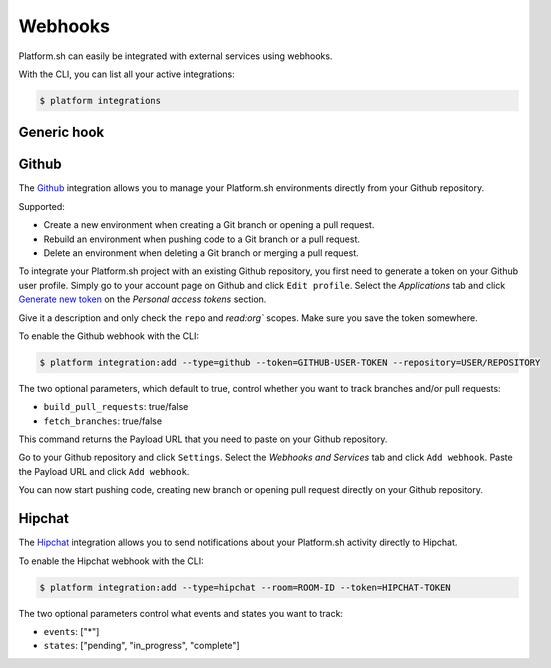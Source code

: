 .. _webhooks:

Webhooks
========

Platform.sh can easily be integrated with external services using webhooks.

With the CLI, you can list all your active integrations:

.. code-block:: console

    $ platform integrations

.. _generic-hook:

Generic hook
------------

.. _github-hook:

Github
------

The `Github <https://github.com>`_ integration allows you to manage your Platform.sh environments
directly from your Github repository.

Supported:

* Create a new environment when creating a Git branch or opening a pull request.
* Rebuild an environment when pushing code to a Git branch or a pull request.
* Delete an environment when deleting a Git branch or merging a pull request.

To integrate your Platform.sh project with an existing Github repository, you
first need to generate a token on your Github user profile. Simply go to your
account page on Github and click ``Edit profile``. Select the *Applications*
tab and click `Generate new token <https://github.com/settings/tokens/new>`_ on
the *Personal access tokens* section.

Give it a description and only check the ``repo`` and `read:org`` scopes. Make sure you save the
token somewhere.

To enable the Github webhook with the CLI:

.. code-block:: console

    $ platform integration:add --type=github --token=GITHUB-USER-TOKEN --repository=USER/REPOSITORY

The two optional parameters, which default to true, control whether you want to
track branches and/or pull requests:

* ``build_pull_requests``: true/false
* ``fetch_branches``: true/false

This command returns the Payload URL that you need to paste on your Github
repository.

Go to your Github repository and click ``Settings``. Select the *Webhooks and
Services* tab and click ``Add webhook``. Paste the Payload URL and click
``Add webhook``.

You can now start pushing code, creating new branch or opening pull request
directly on your Github repository.

.. _hipchat-hook:

Hipchat
-------

The `Hipchat <https://hipchat.com>`_ integration allows you to send notifications about your Platform.sh
activity directly to Hipchat.

To enable the Hipchat webhook with the CLI:

.. code-block:: console

    $ platform integration:add --type=hipchat --room=ROOM-ID --token=HIPCHAT-TOKEN

The two optional parameters control what events and states you want to track:

* ``events``: ["*"]
* ``states``: ["pending", "in_progress", "complete"]
